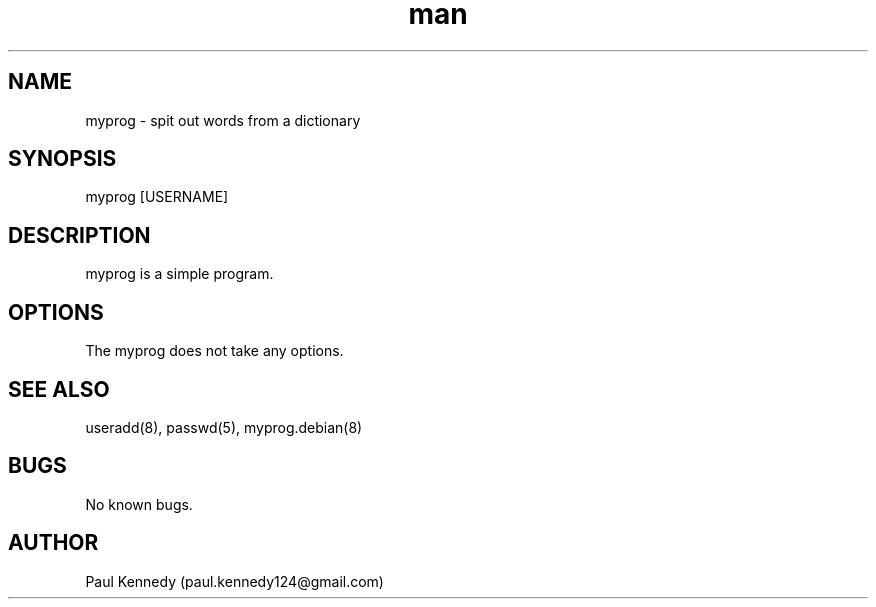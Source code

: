 .\" Manpage for myprog.
.\" Contact paul.kennedy124@gmail.com to correct errors or typos.
.TH man 8 "11 Nov 2020" "1.0" "myprog man page"
.SH NAME
myprog \- spit out words from a dictionary
.SH SYNOPSIS
myprog [USERNAME]
.SH DESCRIPTION
myprog is a simple program.
.SH OPTIONS
The myprog does not take any options.
.SH SEE ALSO
useradd(8), passwd(5), myprog.debian(8) 
.SH BUGS
No known bugs.
.SH AUTHOR
Paul Kennedy (paul.kennedy124@gmail.com)
